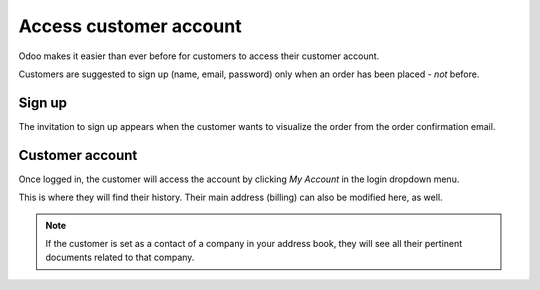 =======================
Access customer account
=======================

Odoo makes it easier than ever before for customers to access their customer account.

Customers are suggested to sign up (name, email, password) only when an order has been placed -
*not* before.

Sign up
=======

The invitation to sign up appears when the customer wants to visualize the order from the order
confirmation email.

.. image:: portal/portal_odoo_signup.png
   :align: center
   :alt: odoo portal signup screen

Customer account
================

Once logged in, the customer will access the account by clicking *My Account* in the login
dropdown menu.

.. image:: portal/portal_link.png
   :align: center
   :alt: odoo customer portal link

This is where they will find their history. Their main address (billing) can also be modified here,
as well.

.. image:: portal/portal_menu.png
   :align: center
   :alt: odoo customer portal menu

.. note::
   If the customer is set as a contact of a company in your address book, they will see all their
   pertinent documents related to that company.
